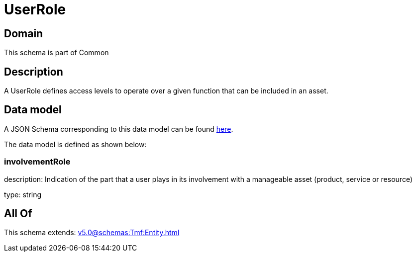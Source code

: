 = UserRole

[#domain]
== Domain

This schema is part of Common

[#description]
== Description

A UserRole defines access levels to operate over a given function that can be included in an asset.


[#data_model]
== Data model

A JSON Schema corresponding to this data model can be found https://tmforum.org[here].

The data model is defined as shown below:


=== involvementRole
description: Indication of the part that a user plays in its involvement with a manageable asset (product, service or resource)

type: string


[#all_of]
== All Of

This schema extends: xref:v5.0@schemas:Tmf:Entity.adoc[]
